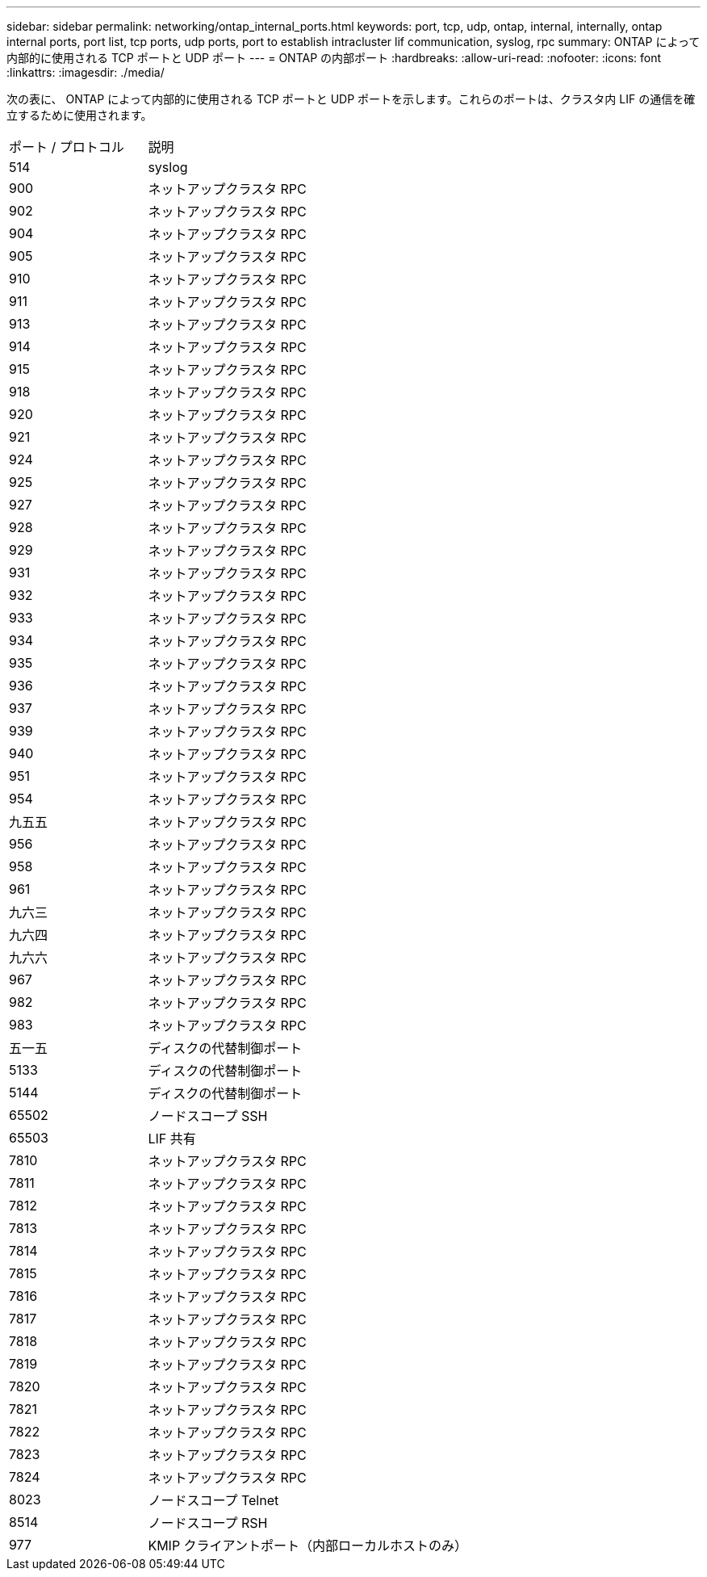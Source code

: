 ---
sidebar: sidebar 
permalink: networking/ontap_internal_ports.html 
keywords: port, tcp, udp, ontap, internal, internally, ontap internal ports, port list, tcp ports, udp ports, port to establish intracluster lif communication, syslog, rpc 
summary: ONTAP によって内部的に使用される TCP ポートと UDP ポート 
---
= ONTAP の内部ポート
:hardbreaks:
:allow-uri-read: 
:nofooter: 
:icons: font
:linkattrs: 
:imagesdir: ./media/


[role="lead"]
次の表に、 ONTAP によって内部的に使用される TCP ポートと UDP ポートを示します。これらのポートは、クラスタ内 LIF の通信を確立するために使用されます。

[cols="30,70"]
|===


| ポート / プロトコル | 説明 


| 514 | syslog 


| 900 | ネットアップクラスタ RPC 


| 902 | ネットアップクラスタ RPC 


| 904 | ネットアップクラスタ RPC 


| 905 | ネットアップクラスタ RPC 


| 910 | ネットアップクラスタ RPC 


| 911 | ネットアップクラスタ RPC 


| 913 | ネットアップクラスタ RPC 


| 914 | ネットアップクラスタ RPC 


| 915 | ネットアップクラスタ RPC 


| 918 | ネットアップクラスタ RPC 


| 920 | ネットアップクラスタ RPC 


| 921 | ネットアップクラスタ RPC 


| 924 | ネットアップクラスタ RPC 


| 925 | ネットアップクラスタ RPC 


| 927 | ネットアップクラスタ RPC 


| 928 | ネットアップクラスタ RPC 


| 929 | ネットアップクラスタ RPC 


| 931 | ネットアップクラスタ RPC 


| 932 | ネットアップクラスタ RPC 


| 933 | ネットアップクラスタ RPC 


| 934 | ネットアップクラスタ RPC 


| 935 | ネットアップクラスタ RPC 


| 936 | ネットアップクラスタ RPC 


| 937 | ネットアップクラスタ RPC 


| 939 | ネットアップクラスタ RPC 


| 940 | ネットアップクラスタ RPC 


| 951 | ネットアップクラスタ RPC 


| 954 | ネットアップクラスタ RPC 


| 九五五 | ネットアップクラスタ RPC 


| 956 | ネットアップクラスタ RPC 


| 958 | ネットアップクラスタ RPC 


| 961 | ネットアップクラスタ RPC 


| 九六三 | ネットアップクラスタ RPC 


| 九六四 | ネットアップクラスタ RPC 


| 九六六 | ネットアップクラスタ RPC 


| 967 | ネットアップクラスタ RPC 


| 982 | ネットアップクラスタ RPC 


| 983 | ネットアップクラスタ RPC 


| 五一五 | ディスクの代替制御ポート 


| 5133 | ディスクの代替制御ポート 


| 5144 | ディスクの代替制御ポート 


| 65502 | ノードスコープ SSH 


| 65503 | LIF 共有 


| 7810 | ネットアップクラスタ RPC 


| 7811 | ネットアップクラスタ RPC 


| 7812 | ネットアップクラスタ RPC 


| 7813 | ネットアップクラスタ RPC 


| 7814 | ネットアップクラスタ RPC 


| 7815 | ネットアップクラスタ RPC 


| 7816 | ネットアップクラスタ RPC 


| 7817 | ネットアップクラスタ RPC 


| 7818 | ネットアップクラスタ RPC 


| 7819 | ネットアップクラスタ RPC 


| 7820 | ネットアップクラスタ RPC 


| 7821 | ネットアップクラスタ RPC 


| 7822 | ネットアップクラスタ RPC 


| 7823 | ネットアップクラスタ RPC 


| 7824 | ネットアップクラスタ RPC 


| 8023 | ノードスコープ Telnet 


| 8514 | ノードスコープ RSH 


| 977 | KMIP クライアントポート（内部ローカルホストのみ） 
|===